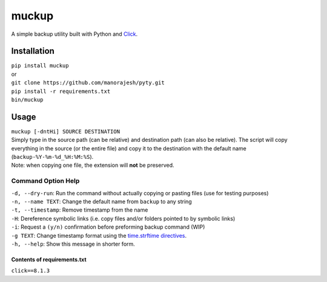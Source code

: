 muckup
******

A simple backup utility built with Python and
`Click <https://click.palletsprojects.com/en/8.1.x/>`__.

Installation
------------

| ``pip install muckup``

| or

| ``git clone https://github.com/manorajesh/pyty.git``
| ``pip install -r requirements.txt``
| ``bin/muckup``

Usage
-----

| ``muckup [-dntHi] SOURCE DESTINATION``
 
| Simply type in the source path (can be relative) and destination path (can also be relative). The script will copy everything in the source (or the entire file) and copy it to the destination with the default name (``backup-%Y-%m-%d_%H:%M:%S``).

| Note: when copying one file, the extension will **not** be preserved.

Command Option Help
~~~~~~~~~~~~~~~~~~~

| ``-d, --dry-run``: Run the command without actually copying or pasting files (use for testing purposes)
| ``-n, --name TEXT``: Change the default name from ``backup`` to any string 
| ``-t, --timestamp``: Remove timestamp from the name
| ``-H``: Dereference symbolic links (i.e. copy files and/or folders pointed to by symbolic links)
| ``-i``: Request a ``(y/n)`` confirmation before preforming backup command (WIP) 
| ``-g TEXT``: Change timestamp format using the `time.strftime directives <https://docs.python.org/3/library/time.html#time.strftime>`__.
| ``-h, --help``: Show this message in shorter form.

.. raw:: html

   <hr>

.. _contents-of-requirementstxt:

Contents of requirements.txt
''''''''''''''''''''''''''''

``click==8.1.3``
